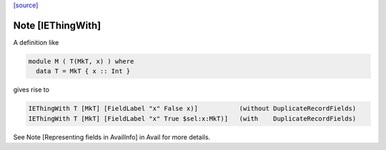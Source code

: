 `[source] <https://gitlab.haskell.org/ghc/ghc/tree/master/compiler/hsSyn/HsImpExp.hs>`_

Note [IEThingWith]
~~~~~~~~~~~~~~~~~~

A definition like

.. code-block:: haskell

    module M ( T(MkT, x) ) where
      data T = MkT { x :: Int }

gives rise to

.. code-block:: haskell

    IEThingWith T [MkT] [FieldLabel "x" False x)]           (without DuplicateRecordFields)
    IEThingWith T [MkT] [FieldLabel "x" True $sel:x:MkT)]   (with    DuplicateRecordFields)

See Note [Representing fields in AvailInfo] in Avail for more details.

